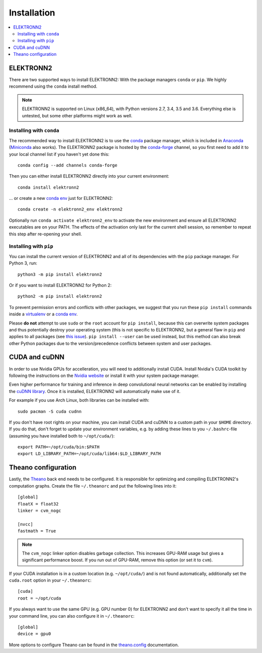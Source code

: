 ************
Installation
************

.. contents::
  :local:


ELEKTRONN2
==========

There are two supported ways to install ELEKTRONN2:
With the package managers ``conda`` or ``pip``. We highly
recommend using the ``conda`` install method.


.. note:: ELEKTRONN2 is supported on Linux (x86_64), with Python versions
  2.7, 3.4, 3.5 and 3.6.
  Everything else is untested, but some other platforms might work as well.


Installing with ``conda``
-------------------------

The recommended way to install ELEKTRONN2 is to use the
`conda <https://conda.io/docs/>`_ package manager, which is included
in `Anaconda <https://www.continuum.io/downloads>`_
(`Miniconda <https://conda.io/miniconda.html>`_ also works).
The ELEKTRONN2 package is hosted by the
`conda-forge <https://conda-forge.github.io/>`_
channel, so you first need to add it to your local channel list
if you haven't yet done this::

  conda config --add channels conda-forge

Then you can either install ELEKTRONN2 directly into your current
environment::

  conda install elektronn2

... or create a new `conda env <https://conda.io/docs/using/envs.html>`_
just for ELEKTRONN2::

  conda create -n elektronn2_env elektronn2

Optionally run ``conda activate elektronn2_env`` to activate
the new environment and ensure all ELEKTRONN2 executables are on your PATH.
The effects of the activation only last for the current shell session, so
remember to repeat this step after re-opening your shell.

.. TODO: "conda activate" works in all shells starting with conda 4.4, so we
  can remove the "activate" distinction above in, let's say 2018.


Installing with ``pip``
-----------------------

You can install the current version of ELEKTRONN2 and all of its
dependencies with the ``pip`` package manager. For Python 3, run::

  python3 -m pip install elektronn2

Or if you want to install ELEKTRONN2 for Python 2::

  python2 -m pip install elektronn2

To prevent permission errors and conflicts with other packages,
we suggest that you run these ``pip install`` commands
inside a `virtualenv <https://virtualenv.pypa.io>`_
or a `conda env <https://conda.io/docs/using/envs.html>`_.

Please **do not** attempt to use ``sudo`` or the ``root`` account for ``pip install``,
because this can overwrite system packages and thus potentially destroy your
operating system (this is not specific to ELEKTRONN2, but a general flaw in ``pip``
and applies to all packages (see `this issue <https://github.com/pypa/pip/issues/1668>`_).
``pip install --user`` can be used instead, but this method can also break other
Python packages due to the version/precedence conflicts between system and user packages.

.. TODO: Maybe describe an example setup of a virtualenv.


CUDA and cuDNN
==============

In order to use Nvidia GPUs for accelleration, you will need to additionally install CUDA.
Install Nvidia's CUDA toolkit by following the instructions on the
`Nvidia website <https://developer.nvidia.com/cuda-downloads>`_ or install it with your
system package manager.

Even higher performance for training and inference in deep convolutional neural networks
can be enabled by installing the `cuDNN library <https://developer.nvidia.com/cuDNN>`_.
Once it is installed, ELEKTRONN2 will automatically make use of it.

For example if you use Arch Linux, both libraries can be installed with::

  sudo pacman -S cuda cudnn

If you don't have root rights on your machine, you can install CUDA and cuDNN to a
custom path in your ``$HOME`` directory. If you do that, don't forget to
update your environment variables, e.g. by adding these lines to you ``~/.bashrc``-file
(assuming you have installed both to ``~/opt/cuda/``)::

  export PATH=~/opt/cuda/bin:$PATH
  export LD_LIBRARY_PATH=~/opt/cuda/lib64:$LD_LIBRARY_PATH


Theano configuration
====================

Lastly, the `Theano <http://deeplearning.net/software/theano/index.html>`_
back end needs to be configured. It is responsible for optimizing and
compiling ELEKTRONN2's computation graphs.
Create the file ``~/.theanorc`` and put the following lines into it::

  [global]
  floatX = float32
  linker = cvm_nogc

  [nvcc]
  fastmath = True

.. note::
  The ``cvm_nogc`` linker option disables garbage collection. This increases
  GPU-RAM usage but gives a significant performance boost. If you run out
  of GPU-RAM, remove this option (or set it to ``cvm``).

If your CUDA installation is in a custom location (e.g. ``~/opt/cuda/``) and is
not found automatically, additionally set the ``cuda.root`` option in your
``~/.theanorc``::

  [cuda]
  root = ~/opt/cuda

If you always want to use the same GPU (e.g. GPU number 0) for ELEKTRONN2 and
don't want to specify it all the time in your command line, you can also
configure it in ``~/.theanorc``::

  [global]
  device = gpu0

.. TODO: When the switch to the new back end is complete, replace gpu0 by cuda0.

More options to configure Theano can be found in the
`theano.config <http://deeplearning.net/software/theano/library/config.html>`_
documentation.
